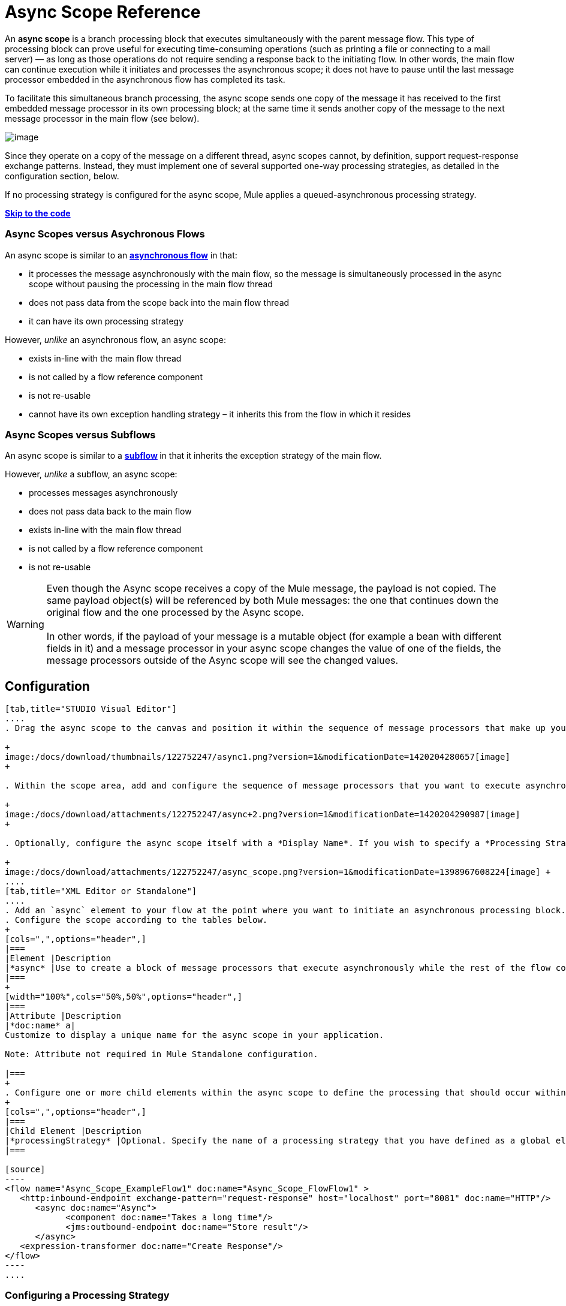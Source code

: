 = Async Scope Reference

An *async scope* is a branch processing block that executes simultaneously with the parent message flow. This type of processing block can prove useful for executing time-consuming operations (such as printing a file or connecting to a mail server) — as long as those operations do not require sending a response back to the initiating flow. In other words, the main flow can continue execution while it initiates and processes the asynchronous scope; it does not have to pause until the last message processor embedded in the asynchronous flow has completed its task.

To facilitate this simultaneous branch processing, the async scope sends one copy of the message it has received to the first embedded message processor in its own processing block; at the same time it sends another copy of the message to the next message processor in the main flow (see below).

image:/docs/download/attachments/122752247/Async+scope+schematic.png?version=1&modificationDate=1372696939008[image]

Since they operate on a copy of the message on a different thread, async scopes cannot, by definition, support request-response exchange patterns. Instead, they must implement one of several supported one-way processing strategies, as detailed in the configuration section, below.

If no processing strategy is configured for the async scope, Mule applies a queued-asynchronous processing strategy.

*link:#AsyncScopeReference-CompleteExampleCode[Skip to the code]*

=== Async Scopes versus Asychronous Flows

An async scope is similar to an *link:/docs/display/current/Flows+and+Subflows[asynchronous flow]* in that:

* it processes the message asynchronously with the main flow, so the message is simultaneously processed in the async scope without pausing the processing in the main flow thread
* does not pass data from the scope back into the main flow thread
* it can have its own processing strategy

However, _unlike_ an asynchronous flow, an async scope:

* exists in-line with the main flow thread
* is not called by a flow reference component
* is not re-usable
* cannot have its own exception handling strategy – it inherits this from the flow in which it resides

=== Async Scopes versus Subflows

An async scope is similar to a **link:/docs/display/current/Flows+and+Subflows[subflow] **in that it inherits the exception strategy of the main flow. 

However, _unlike_ a subflow, an async scope:

* processes messages asynchronously
* does not pass data back to the main flow
* exists in-line with the main flow thread
* is not called by a flow reference component
* is not re-usable

[WARNING]
Even though the Async scope receives a copy of the Mule message, the payload is not copied. The same payload object(s) will be referenced by both Mule messages: the one that continues down the original flow and the one processed by the Async scope. +
 +
In other words, if the payload of your message is a mutable object (for example a bean with different fields in it) and a message processor in your async scope changes the value of one of the fields, the message processors outside of the Async scope will see the changed values.

== Configuration
[tabs]
------
[tab,title="STUDIO Visual Editor"]
....
. Drag the async scope to the canvas and position it within the sequence of message processors that make up your flow at the point where you want to initiate an asynchronous processing block. +

+
image:/docs/download/thumbnails/122752247/async1.png?version=1&modificationDate=1420204280657[image]
+

. Within the scope area, add and configure the sequence of message processors that you want to execute asynchronously with the main flow. See example below. +

+
image:/docs/download/attachments/122752247/async+2.png?version=1&modificationDate=1420204290987[image]
+

. Optionally, configure the async scope itself with a *Display Name*. If you wish to specify a *Processing Strategy*, see the instructions in the link:#AsyncScopeReference-ConfiguringaProcessingStrategy[next section]. +

+
image:/docs/download/attachments/122752247/async_scope.png?version=1&modificationDate=1398967608224[image] +
....
[tab,title="XML Editor or Standalone"]
....
. Add an `async` element to your flow at the point where you want to initiate an asynchronous processing block. Refer to the code sample below.
. Configure the scope according to the tables below.
+
[cols=",",options="header",]
|===
|Element |Description
|*async* |Use to create a block of message processors that execute asynchronously while the rest of the flow continues to execute in parallel.
|===
+
[width="100%",cols="50%,50%",options="header",]
|===
|Attribute |Description
|*doc:name* a|
Customize to display a unique name for the async scope in your application.

Note: Attribute not required in Mule Standalone configuration.

|===
+
. Configure one or more child elements within the async scope to define the processing that should occur within the asynchronous processing block. Refer to code sample below. If you wish to specify a *Processing Strategy*, see the instructions in the link:#AsyncScopeReference-ConfiguringaProcessingStrategy[next section].
+
[cols=",",options="header",]
|===
|Child Element |Description
|*processingStrategy* |Optional. Specify the name of a processing strategy that you have defined as a global element.
|===

[source]
----
<flow name="Async_Scope_ExampleFlow1" doc:name="Async_Scope_FlowFlow1" >
   <http:inbound-endpoint exchange-pattern="request-response" host="localhost" port="8081" doc:name="HTTP"/>
      <async doc:name="Async">
            <component doc:name="Takes a long time"/>
            <jms:outbound-endpoint doc:name="Store result"/>
      </async>
   <expression-transformer doc:name="Create Response"/>
</flow>
----
....
------

=== Configuring a Processing Strategy

Configuring a processing strategy is optional. Unless you explicitly define a different one, Mule will apply the queued-asynchronous processing strategy to the scope. You can configure the *Processing Strategy* of the async scope to one of the following available processing strategies.

[width="100%",cols="50%,50%",options="header",]
|===
|Strategy |Description
|Asynchronous Processing Strategy |Same as queued-asynchronous processing strategy (which is what Mule applies if no other processing strategy is configured) except that it doesn't use a queue. Use this only if for some reason you do not want your processing to be distributed across nodes.
|Custom Processing Strategy |A user-written processor strategy.
|Queued-Asynchronous Processing Strategy a|
Uses a queue to decouple the flow's receiver from the rest of the steps in the flow. It works the same way in a scope as in a flow. Mule applies this strategy unless another is specified. Select this if you want to fine-tune this processing strategy by:

* Changing the number of threads available to the flow.
* Limiting the number of messages that can be queued.
* Specifying a queue store to persist data.

|Queued Thread Per Processor Processing Strategy |Not applicable to most use cases. Writes messages to a queue, then every processor in the scope runs sequentially in a different thread.
|Thread Per Processor Processor Strategy |Not applicable to most use cases. Every processor in the scope runs sequentially in a different thread.
|===

For more information about processing strategies, see link:/docs/display/current/Flow+Processing+Strategies[Flow Processing Strategies].

[tabs]
------
[tab,title="STUDIO Visual Editor"]
. Click the image:/docs/s/en_GB/3391/c989735defd8798a9d5e69c058c254be2e5a762b.76/_/images/icons/emoticons/add.png[(plus)] to the right of the *Processing Strategy* field.  +

. In the *Choose Global Type* window, select from the list of available processing strategies, then click *OK*.  +

+
image:/docs/download/attachments/122752247/Studio_Async_ChooseGlobalType.png?version=1&modificationDate=1372696939084[image] +
+

. Configure the processing strategy as needed. For more information, see link:/docs/display/current/Flow+Processing+Strategies[Flow Processing Strategies]. +
....
[tab,title="Studio or Standalone XML"]
....
. Define your processing strategy as a global element, with any necessary configuration or optional fine-tuning. (For more information, see link:/docs/display/current/Flow+Processing+Strategies[Flow Processing Strategies].) Refer to code sample below.
. Add a `processingStrategy` attribute to your `async` element to specify the processing strategy by name, as in the code sample.

[source]
----
<queued-asynchronous-processing-strategy name="Allow42Threads" maxThreads="42" doc:name="Queued Asynchronous Processing Strategy"/>
 
<flow name="Async_Scope_ExampleFlow1" doc:name="Async_Scope_FlowFlow1" >
   <http:inbound-endpoint exchange-pattern="request-response" host="localhost" port="8081" doc:name="HTTP"/>
      <async doc:name="Async" processingStrategy="Allow42Threads">
            <component doc:name="Takes a long time"/>
            <jms:outbound-endpoint doc:name="Store result"/>
      </async>
   <expression-transformer doc:name="Create Response"/>
</flow>
----
....
------

== Complete Example Code

 View the namespace

[source]
----
<mule xmlns:http="http://www.mulesoft.org/schema/mule/http" xmlns:jms="http://www.mulesoft.org/schema/mule/jms" xmlns:spring="http://www.springframework.org/schema/beans" version="EE-3.4.0" xmlns:xsi="http://www.w3.org/2001/XMLSchema-instance" xsi:schemaLocation="http://www.springframework.org/schema/beans http://www.springframework.org/schema/beans/spring-beans-current.xsd
 
http://www.mulesoft.org/schema/mule/core http://www.mulesoft.org/schema/mule/core/current/mule.xsd
 
http://www.mulesoft.org/schema/mule/http http://www.mulesoft.org/schema/mule/http/current/mule-http.xsd
----

[source]
----
<queued-asynchronous-processing-strategy name="Allow42Threads" maxThreads="42" doc:name="Queued Asynchronous Processing Strategy"/>
 
<flow name="Async_Scope_ExampleFlow1" doc:name="Async_Scope_FlowFlow1" >
   <http:inbound-endpoint exchange-pattern="request-response" host="localhost" port="8081" doc:name="HTTP"/>
      <async doc:name="Async" processingStrategy="Allow42Threads">
            <component doc:name="Takes a long time"/>
            <jms:outbound-endpoint doc:name="Store result"/>
      </async>
   <expression-transformer doc:name="Create Response"/>
</flow>
----

== See Also

* For more information about processing strategies and how to configure them, see link:/docs/display/current/Flow+Processing+Strategies[Flow Processing Strategies].
